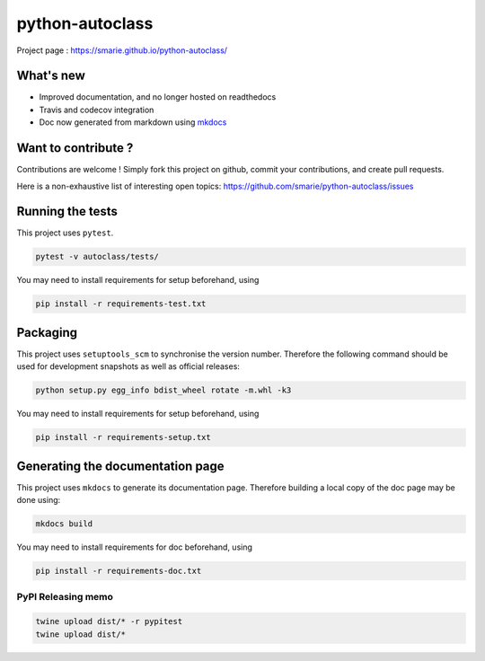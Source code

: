 python-autoclass
================

|Build Status| |codecov| |Documentation|

Project page : https://smarie.github.io/python-autoclass/

What's new
----------

-  Improved documentation, and no longer hosted on readthedocs
-  Travis and codecov integration
-  Doc now generated from markdown using
   `mkdocs <http://www.mkdocs.org/>`__

Want to contribute ?
--------------------

Contributions are welcome ! Simply fork this project on github, commit
your contributions, and create pull requests.

Here is a non-exhaustive list of interesting open topics:
https://github.com/smarie/python-autoclass/issues

Running the tests
-----------------

This project uses ``pytest``.

.. code:: bash

    pytest -v autoclass/tests/

You may need to install requirements for setup beforehand, using

.. code:: bash

    pip install -r requirements-test.txt

Packaging
---------

This project uses ``setuptools_scm`` to synchronise the version number.
Therefore the following command should be used for development snapshots
as well as official releases:

.. code:: bash

    python setup.py egg_info bdist_wheel rotate -m.whl -k3

You may need to install requirements for setup beforehand, using

.. code:: bash

    pip install -r requirements-setup.txt

Generating the documentation page
---------------------------------

This project uses ``mkdocs`` to generate its documentation page.
Therefore building a local copy of the doc page may be done using:

.. code:: bash

    mkdocs build

You may need to install requirements for doc beforehand, using

.. code:: bash

    pip install -r requirements-doc.txt

PyPI Releasing memo
~~~~~~~~~~~~~~~~~~~

.. code:: bash

    twine upload dist/* -r pypitest
    twine upload dist/*

.. |Build Status| image:: https://travis-ci.org/smarie/python-autoclass.svg?branch=master
   :target: https://travis-ci.org/smarie/python-autoclass
.. |codecov| image:: https://codecov.io/gh/smarie/python-autoclass/branch/master/graph/badge.svg
   :target: https://codecov.io/gh/smarie/python-autoclass
.. |Documentation| image:: https://img.shields.io/badge/docs-latest-blue.svg
   :target: https://smarie.github.io/python-autoclass/


